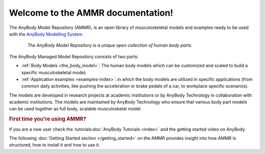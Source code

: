 .. AMMR documentation master file, created by
   sphinx-quickstart on Wed Aug 23 14:56:19 2017.
   You can adapt this file completely to your liking, but it should at least
   contain the root `toctree` directive.

Welcome to the AMMR documentation!
=======================================

The AnyBody Model Repository (AMMR), is an open library of
musculoskeletal models and examples ready to be used with the `AnyBody Modelling
System`_. 

.. figure:: _static/ammr_bodyparts.png
   :align: center
   :figwidth: 85 %
   :width: 70 %
   :alt: The AnyBody Model Repository

   *The AnyBody Model Repository is a unique open collection of human body parts*.

The AnyBody Managed Model Repository consists of two parts:

* :ref:`Body Models <the_body_model>`: The human body models which can be 
  customized and scaled to build a specific musculoskeletal model;
    
* :ref:`Application examples <examples-index>`: in which the body models are
  utilized in specific applications (from common daily activities,
  like pushing the acceleration or brake pedals of a car, to workplace
  specific scenarios).
     

The models are developed in research projects at academic institutions or by
AnyBody Technology in collaboration with academic institutions. The models are
maintained by AnyBody Technology who ensure that various body part models can
be used together as full body, scalable musculosketal model.


.. rubric:: First time you're using AMMR?

If you are a new user check the :tutorials:doc:`AnyBody Tutorials <index>` and the getting started video on AnyBody.

The following :doc:`Getting Started section </getting_started>` on the AMMR provides insight into how AMMR is structured, how to
install it and how to use it.

.. rst-class:: without-title
.. seealso::
    **Continue:** :doc:`Get Started using the AMMR </getting_started>`


.. _AnyBody Modelling System: https://www.anybodytech.com/software/ams/
